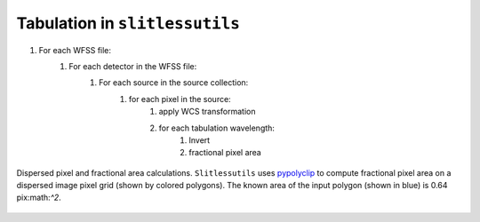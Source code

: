 .. _tabulation:


Tabulation in ``slitlessutils``
===============================


#. For each WFSS file:
	#. For each detector in the WFSS file:
		#. For each source in the source collection:
			#. for each pixel in the source:
				#. apply WCS transformation
				#. for each tabulation wavelength:
					#. Invert
					#. fractional pixel area



.. _animatedpixel:
.. figure:: images/pixel_animate.gif
   :align: center
   :alt: fractional pixel animation

   Dispersed pixel and fractional area calculations.  ``Slitlessutils`` uses `pypolyclip <https://github.com/spacetelescope/pypolyclip>`_ to compute fractional pixel area on a dispersed image pixel grid (shown by colored polygons).  The known area of the input polygon (shown in blue) is 0.64 pix:math:`^2`.  




